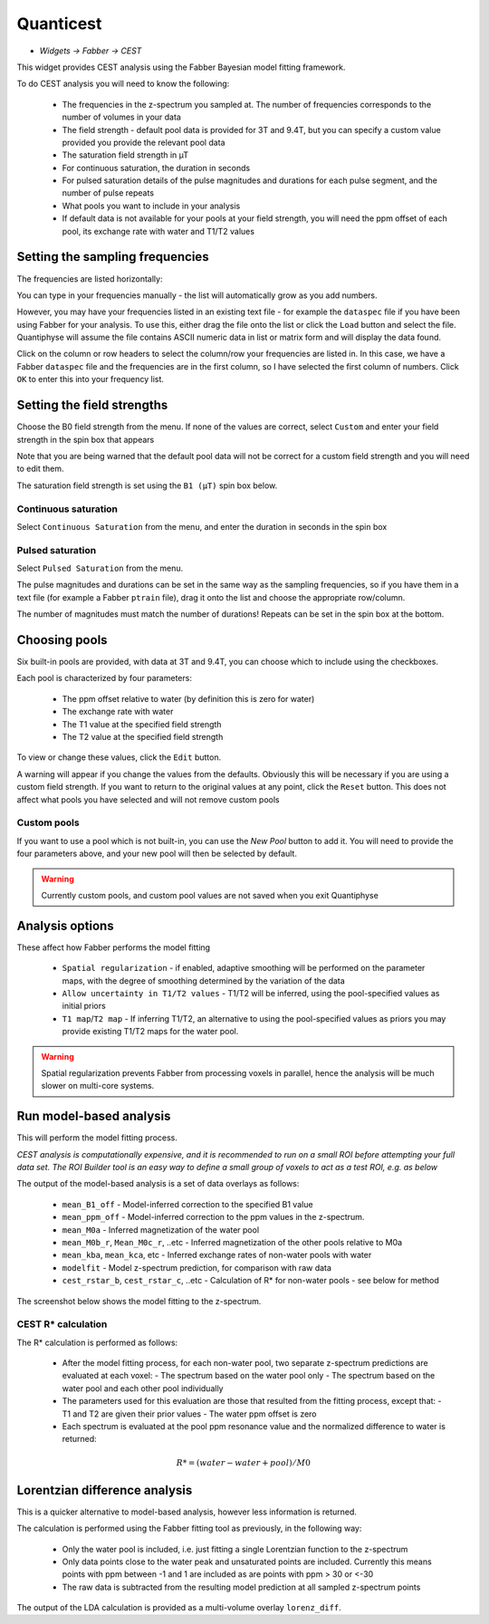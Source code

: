 Quanticest
==========

- *Widgets -> Fabber -> CEST*

This widget provides CEST analysis using the Fabber Bayesian model fitting framework.

To do CEST analysis you will need to know the following:

 - The frequencies in the z-spectrum you sampled at. The number of frequencies corresponds to the number of volumes in your data
 - The field strength - default pool data is provided for 3T and 9.4T, but you can specify a custom value provided you provide the relevant pool data
 - The saturation field strength in µT
 - For continuous saturation, the duration in seconds
 - For pulsed saturation details of the pulse magnitudes and durations for each pulse segment, and the number of pulse repeats
 - What pools you want to include in your analysis
 - If default data is not available for your pools at your field strength, you will need the ppm offset of each pool, its exchange rate with water and T1/T2 values
 
Setting the sampling frequencies
--------------------------------

The frequencies are listed horizontally:

.. image:: screenshots/cest_freqs.png

You can type in your frequencies manually - the list will automatically grow as you add numbers.

However, you may have your frequencies listed in an existing text file - for example the ``dataspec`` file if you have been using Fabber
for your analysis. To use this, either drag the file onto the list or click the ``Load`` button and select the file. Quantiphyse will
assume the file contains ASCII numeric data in list or matrix form and will display the data found.

.. image:: screenshots/cest_dataspec.png

Click on the column or row headers to select the column/row your frequencies are listed in. In this case, we have a Fabber ``dataspec``
file and the frequencies are in the first column, so I have selected the first column of numbers. Click ``OK`` to enter this into your
frequency list.

.. image:: screenshots/cest_freqs_real.png

Setting the field strengths
---------------------------

Choose the B0 field strength from the menu. If none of the values are correct, select ``Custom`` and enter your field strength in the 
spin box that appears

.. image:: screenshots/cest_custom_b0.png

Note that you are being warned that the default pool data will not be correct for a custom field strength and you will need to 
edit them.

The saturation field strength is set using the ``B1 (µT)`` spin box below.

Continuous saturation
~~~~~~~~~~~~~~~~~~~~~

Select ``Continuous Saturation`` from the menu, and enter the duration in seconds in the spin box

.. image:: screenshots/cest_sat_time.png

Pulsed saturation
~~~~~~~~~~~~~~~~~

Select ``Pulsed Saturation`` from the menu. 

.. image:: screenshots/cest_pulsed_sat.png

The pulse magnitudes and durations can be set in the same way as the sampling frequencies, so if you have them in a text file
(for example a Fabber ``ptrain`` file), drag it onto the list and choose the appropriate row/column.

The number of magnitudes must match the number of durations! Repeats can be set in the spin box at the bottom.

Choosing pools
--------------

Six built-in pools are provided, with data at 3T and 9.4T, you can choose which to include using the checkboxes.

.. image:: screenshots/cest_pools.png

Each pool is characterized by four parameters:

  - The ppm offset relative to water (by definition this is zero for water)
  - The exchange rate with water
  - The T1 value at the specified field strength
  - The T2 value at the specified field strength

To view or change these values, click the ``Edit`` button. 

.. image:: screenshots/cest_editpools.png

A warning will appear if you change the values from the defaults. Obviously
this will be necessary if you are using a custom field strength. If you want to return to the original values at any point, click the 
``Reset`` button. This does not affect what pools you have selected and will not remove custom pools

Custom pools
~~~~~~~~~~~~

If you want to use a pool which is not built-in, you can use the `New Pool` button to add it. You will need to provide the four 
parameters above, and your new pool will then be selected by default.

.. image:: screenshots/cest_newpool.png

.. warning::
    Currently custom pools, and custom pool values are not saved when you exit Quantiphyse

Analysis options
----------------

.. image:: screenshots/cest_analysis_options.png

These affect how Fabber performs the model fitting

  - ``Spatial regularization`` - if enabled, adaptive smoothing will be performed on the parameter maps, with the degree of smoothing determined by the variation of the data
  - ``Allow uncertainty in T1/T2 values`` - T1/T2 will be inferred, using the pool-specified values as initial priors
  - ``T1 map``/``T2 map`` - If inferring T1/T2, an alternative to using the pool-specified values as priors you may provide existing T1/T2 maps for the water pool.

.. warning::
    Spatial regularization prevents Fabber from processing voxels in parallel, hence the analysis will be much slower on multi-core systems.

Run model-based analysis
------------------------

This will perform the model fitting process. 

*CEST analysis is computationally expensive, and it is recommended to run on a small ROI before attempting your full data set. The
ROI Builder tool is an easy way to define a small group of voxels to act as a test ROI, e.g. as below*

.. image:: screenshots/cest_small_roi.png

The output of the model-based analysis is a set of data overlays as follows:

  - ``mean_B1_off`` - Model-inferred correction to the specified B1 value
  - ``mean_ppm_off`` - Model-inferred correction to the ppm values in the z-spectrum. 
  - ``mean_M0a`` - Inferred magnetization of the water pool
  - ``mean_M0b_r``, ``Mean_M0c_r``, ..etc - Inferred magnetization of the other pools relative to M0a
  - ``mean_kba``, ``mean_kca``, etc - Inferred exchange rates of non-water pools with water
  - ``modelfit`` - Model z-spectrum prediction, for comparison with raw data
  - ``cest_rstar_b``, ``cest_rstar_c``, ..etc - Calculation of R* for non-water pools - see below for method
  
The screenshot below shows the model fitting to the z-spectrum.

.. image:: screenshots/cest_fitted.png

CEST R* calculation
~~~~~~~~~~~~~~~~~~~
 
The R* calculation is performed as follows:
 
  - After the model fitting process, for each non-water pool, two separate z-spectrum predictions are evaluated at each voxel:
    - The spectrum based on the water pool only
    - The spectrum based on the water pool and each other pool individually
  - The parameters used for this evaluation are those that resulted from the fitting process, except that:
    - T1 and T2 are given their prior values
    - The water ppm offset is zero
  - Each spectrum is evaluated at the pool ppm resonance value and the normalized difference to water is returned:

.. math:: R* = (water - water+pool) / M0

Lorentzian difference analysis
------------------------------
 
This is a quicker alternative to model-based analysis, however less information is returned.
 
The calculation is performed using the Fabber fitting tool as previously, in the following way:
 
  - Only the water pool is included, i.e. just fitting a single Lorentzian function to the z-spectrum
  - Only data points close to the water peak and unsaturated points are included. Currently this means points with ppm between -1 and 1 are included as are points with ppm > 30 or <-30
  - The raw data is subtracted from the resulting model prediction at all sampled z-spectrum points
  
The output of the LDA calculation is provided as a multi-volume overlay ``lorenz_diff``.
 
 
